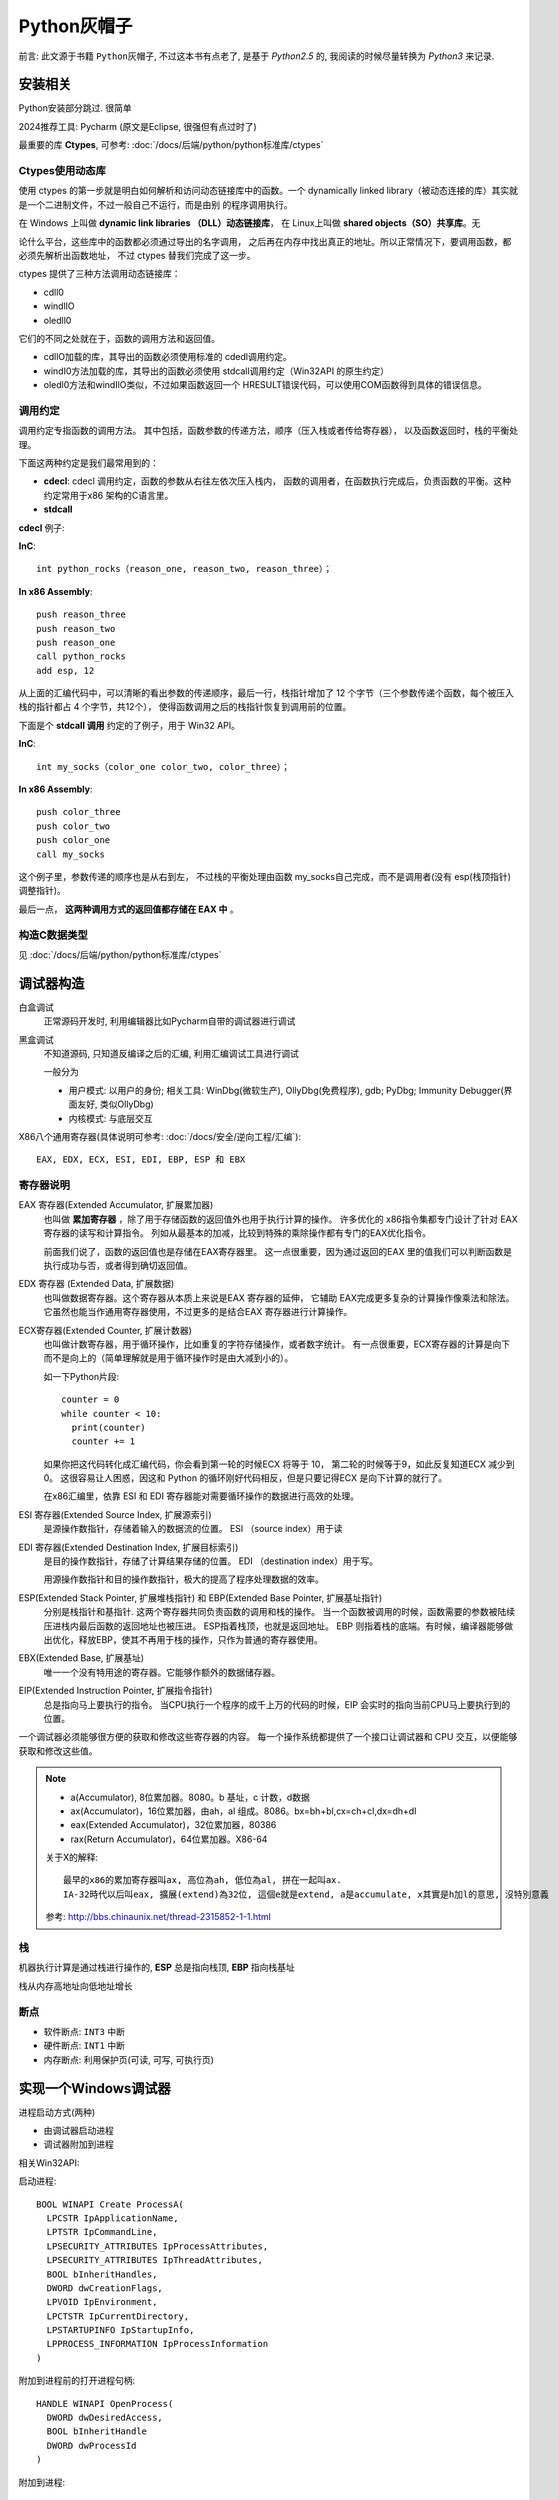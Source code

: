 ==================================
Python灰帽子
==================================

前言: 此文源于书籍 ``Python灰帽子``,
不过这本书有点老了, 是基于 `Python2.5` 的,
我阅读的时候尽量转换为 `Python3` 来记录.

安装相关
==================================

Python安装部分跳过. 很简单

2024推荐工具: Pycharm (原文是Eclipse, 很强但有点过时了)

最重要的库 **Ctypes**, 可参考: :doc:`/docs/后端/python/python标准库/ctypes`

Ctypes使用动态库
----------------------------------

使用 ctypes 的第一步就是明白如何解析和访问动态链接库中的函数。一个 dynamically
linked library（被动态连接的库）其实就是一个二进制文件，不过一般自己不运行，而是由别
的程序调用执行。

在 Windows 上叫做 **dynamic link libraries （DLL）动态链接库**，
在 Linux上叫做 **shared objects（SO）共享库**。无

论什么平台，这些库中的函数都必须通过导出的名字调用，
之后再在内存中找出真正的地址。所以正常情况下，要调用函数，都必须先解析出函数地址，
不过 ctypes 替我们完成了这一步。

ctypes 提供了三种方法调用动态链接库：

- cdll0
- windllO
- oledll0

它们的不同之处就在于，函数的调用方法和返回值。

- cdllO加载的库，其导出的函数必须使用标准的 cdedl调用约定。
- windI0方法加载的库，其导出的函数必须使用 stdcall调用约定（Win32API 的原生约定）
- oledl0方法和windIlO类似，不过如果函数返回一个 HRESULT错误代码，可以使用COM函数得到具体的错误信息。

调用约定
----------------------------------

调用约定专指函数的调用方法。
其中包括，函数参数的传递方法，顺序（压入栈或者传给寄存器），
以及函数返回时，栈的平衡处理。

下面这两种约定是我们最常用到的：

- **cdecl**: cdecl 调用约定，函数的参数从右往左依次压入栈内，
  函数的调用者，在函数执行完成后，负责函数的平衡。这种约定常用于x86 架构的C语言里。
- **stdcall**

**cdecl** 例子:

**InC**::

  int python_rocks（reason_one, reason_two, reason_three）；

**In x86 Assembly**::

  push reason_three
  push reason_two
  push reason_one
  call python_rocks
  add esp, 12

从上面的汇编代码中，可以清晰的看出参数的传递顺序，最后一行，栈指针增加了
12 个字节（三个参数传递个函数，每个被压入栈的指针都占 4 个字节，共12个），
使得函数调用之后的栈指针恢复到调用前的位置。

下面是个 **stdcall 调用** 约定的了例子，用于 Win32 API。

**InC**::

  int my_socks（color_one color_two, color_three）；

**In x86 Assembly**::

  push color_three
  push color_two
  push color_one
  call my_socks

这个例子里，参数传递的顺序也是从右到左，
不过栈的平衡处理由函数 my_socks自己完成，而不是调用者(没有 esp(栈顶指针) 调整指针)。

最后一点， **这两种调用方式的返回值都存储在 EAX 中** 。


构造C数据类型
----------------------------------

见 :doc:`/docs/后端/python/python标准库/ctypes`

调试器构造
==================================

白盒调试
  正常源码开发时, 利用编辑器比如Pycharm自带的调试器进行调试
黑盒调试
  不知道源码, 只知道反编译之后的汇编, 利用汇编调试工具进行调试

  一般分为

  - 用户模式: 以用户的身份;
    相关工具: WinDbg(微软生产), OllyDbg(免费程序), gdb;
    PyDbg; Immunity Debugger(界面友好, 类似OllyDbg)
  - 内核模式: 与底层交互

X86八个通用寄存器(具体说明可参考: :doc:`/docs/安全/逆向工程/汇编`)::

  EAX, EDX, ECX, ESI, EDI, EBP, ESP 和 EBX

寄存器说明
----------------------------------

EAX 寄存器(Extended Accumulator, 扩展累加器)
  也叫做 **累加寄存器** ，除了用于存储函数的返回值外也用于执行计算的操作。
  许多优化的 x86指令集都专门设计了针对 EAX 寄存器的读写和计算指令。
  列如从最基本的加减，比较到特殊的乘除操作都有专门的EAX优化指令。

  前面我们说了，函数的返回值也是存储在EAX寄存器里。
  这一点很重要，因为通过返回的EAX 里的值我们可以判断函数是执行成功与否，或者得到确切返回值。

EDX 寄存器 (Extended Data, 扩展数据)
  也叫做数据寄存器。这个寄存器从本质上来说是EAX 寄存器的延伸，
  它辅助 EAX完成更多复杂的计算操作像乘法和除法。
  它虽然也能当作通用寄存器使用，不过更多的是结合EAX 寄存器进行计算操作。

ECX寄存器(Extended Counter, 扩展计数器)
  也叫做计数寄存器，用于循环操作，比如重复的字符存储操作，或者数字统计。
  有一点很重要，ECX寄存器的计算是向下而不是向上的（简单理解就是用于循环操作时是由大减到小的）。

  如一下Python片段::

    counter = 0
    while counter < 10:
      print(counter)
      counter += 1

  如果你把这代码转化成汇编代码，你会看到第一轮的时候ECX 将等于 10，
  第二轮的时候等于9，如此反复知道ECX 减少到0。
  这很容易让人困惑，因这和 Python 的循环刚好代码相反，但是只要记得ECX 是向下计算的就行了。

  在x86汇编里，依靠 ESI 和 EDI 寄存器能对需要循环操作的数据进行高效的处理。

ESI 寄存器(Extended Source Index, 扩展源索引)
  是源操作数指针，存储着输入的数据流的位置。
  ESI （source index）用于读
EDI 寄存器(Extended Destination Index, 扩展目标索引)
  是目的操作数指针，存储了计算结果存储的位置。
  EDI （destination index）用于写。

  用源操作数指针和目的操作数指针，极大的提高了程序处理数据的效率。

ESP(Extended Stack Pointer, 扩展堆栈指针) 和 EBP(Extended Base Pointer, 扩展基址指针)
  分别是栈指针和基指针.
  这两个寄存器共同负责函数的调用和栈的操作。
  当一个函数被调用的时候，函数需要的参数被陆续压进栈内最后函数的返回地址也被压进。
  ESP指着栈顶，也就是返回地址。
  EBP 则指着栈的底端。有时候，编译器能够做出优化，释放EBP，使其不再用于栈的操作，只作为普通的寄存器使用。

EBX(Extended Base, 扩展基址)
  唯一一个没有特用途的寄存器。它能够作额外的数据储存器。

EIP(Extended Instruction Pointer, 扩展指令指针)
  总是指向马上要执行的指令。
  当CPU执行一个程序的成千上万的代码的时候，EIP 会实时的指向当前CPU马上要执行到的位置。

一个调试器必须能够很方便的获取和修改这些寄存器的内容。
每一个操作系统都提供了一个接口让调试器和 CPU 交互，以便能够获取和修改这些值。

.. note::

  - a(Accumulator), 8位累加器。8080。b 基址，c 计数，d数据
  - ax(Accumulator)，16位累加器，由ah，al 组成。8086。bx=bh+bl,cx=ch+cl,dx=dh+dl
  - eax(Extended Accumulator)，32位累加器，80386
  - rax(Return Accumulator)，64位累加器。X86-64

  关于X的解释::

    最早的x86的累加寄存器叫ax, 高位為ah, 低位為al, 拼在一起叫ax.
    IA-32時代以后叫eax, 擴展(extend)為32位, 這個e就是extend, a是accumulate, x其實是h加l的意思, 沒特別意義

  参考: `<http://bbs.chinaunix.net/thread-2315852-1-1.html>`_

栈
----------------------------------

机器执行计算是通过栈进行操作的,
**ESP** 总是指向栈顶, **EBP** 指向栈基址

栈从内存高地址向低地址增长

断点
----------------------------------

- 软件断点: ``INT3`` 中断
- 硬件断点: ``INT1`` 中断
- 内存断点: 利用保护页(可读, 可写, 可执行页)

实现一个Windows调试器
==================================

进程启动方式(两种)

- 由调试器启动进程
- 调试器附加到进程

相关Win32API:

启动进程::

  BOOL WINAPI Create ProcessA(
    LPCSTR IpApplicationName,
    LPTSTR IpCommandLine,
    LPSECURITY_ATTRIBUTES IpProcessAttributes,
    LPSECURITY_ATTRIBUTES IpThreadAttributes,
    BOOL bInheritHandles,
    DWORD dwCreationFlags,
    LPVOID IpEnvironment,
    LPCTSTR IpCurrentDirectory,
    LPSTARTUPINFO IpStartupInfo,
    LPPROCESS_INFORMATION IpProcessInformation
  )

附加到进程前的打开进程句柄::

  HANDLE WINAPI OpenProcess(
    DWORD dwDesiredAccess,
    BOOL bInheritHandle
    DWORD dwProcessId
  )

附加到进程::

  BOOL WINAPI DebugActiveProcess(
    DWORD dwProcessId
  )




